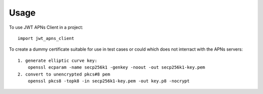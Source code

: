 =====
Usage
=====

To use JWT APNs Client in a project::

    import jwt_apns_client


To create a dummy certificate suitable for use in test cases or could which does not interract with the APNs servers::

    1. generate elliptic curve key:
        openssl ecparam -name secp256k1 -genkey -noout -out secp256k1-key.pem
    2. convert to unencrypted pkcs#8 pem
        openssl pkcs8 -topk8 -in secp256k1-key.pem -out key.p8 -nocrypt
